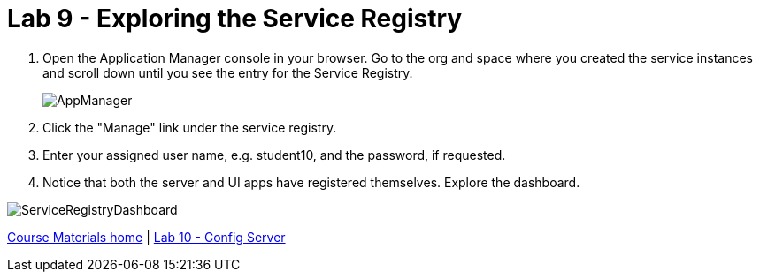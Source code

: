 :compat-mode:
= Lab 9 - Exploring the Service Registry

. Open the Application Manager console in your browser.  Go to the org and space where you created the service instances and scroll down until you see the entry for the Service Registry.
+
image::../../Common/images/AppManager.png[]
+
. Click the "Manage" link under the service registry.  
. Enter your assigned user name, e.g. student10, and the password, if requested.
+
. Notice that both the server and UI apps have registered themselves.  Explore the dashboard.

image::../../Common/images/ServiceRegistryDashboard.png[]

link:/README.md#course-materials[Course Materials home] | link:/session_05/lab_10/lab_10.adoc[Lab 10 - Config Server]

